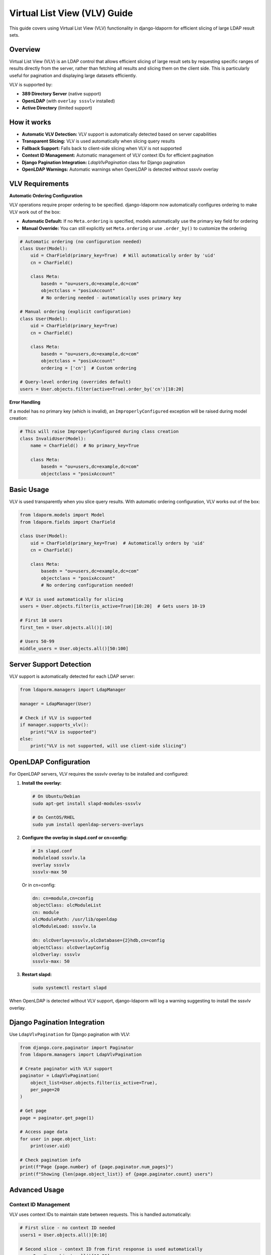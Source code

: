 Virtual List View (VLV) Guide
=============================

This guide covers using Virtual List View (VLV) functionality in django-ldaporm for
efficient slicing of large LDAP result sets.

Overview
--------

Virtual List View (VLV) is an LDAP control that allows efficient slicing of large
result sets by requesting specific ranges of results directly from the server,
rather than fetching all results and slicing them on the client side. This is
particularly useful for pagination and displaying large datasets efficiently.

VLV is supported by:

- **389 Directory Server** (native support)
- **OpenLDAP** (with ``overlay sssvlv`` installed)
- **Active Directory** (limited support)

How it works
------------

- **Automatic VLV Detection:** VLV support is automatically detected based on server capabilities
- **Transparent Slicing:** VLV is used automatically when slicing query results
- **Fallback Support:** Falls back to client-side slicing when VLV is not supported
- **Context ID Management:** Automatic management of VLV context IDs for efficient pagination
- **Django Pagination Integration:** `LdapVlvPagination` class for Django pagination
- **OpenLDAP Warnings:** Automatic warnings when OpenLDAP is detected without sssvlv overlay

VLV Requirements
----------------

**Automatic Ordering Configuration**

VLV operations require proper ordering to be specified. django-ldaporm now automatically
configures ordering to make VLV work out of the box:

- **Automatic Default:** If no ``Meta.ordering`` is specified, models automatically
  use the primary key field for ordering
- **Manual Override:** You can still explicitly set ``Meta.ordering`` or use
  ``.order_by()`` to customize the ordering

.. code-block:: python

   # Automatic ordering (no configuration needed)
   class User(Model):
       uid = CharField(primary_key=True)  # Will automatically order by 'uid'
       cn = CharField()

       class Meta:
           basedn = "ou=users,dc=example,dc=com"
           objectclass = "posixAccount"
           # No ordering needed - automatically uses primary key

   # Manual ordering (explicit configuration)
   class User(Model):
       uid = CharField(primary_key=True)
       cn = CharField()

       class Meta:
           basedn = "ou=users,dc=example,dc=com"
           objectclass = "posixAccount"
           ordering = ['cn']  # Custom ordering

   # Query-level ordering (overrides default)
   users = User.objects.filter(active=True).order_by('cn')[10:20]

**Error Handling**

If a model has no primary key (which is invalid), an ``ImproperlyConfigured``
exception will be raised during model creation:

.. code-block:: python

   # This will raise ImproperlyConfigured during class creation
   class InvalidUser(Model):
       name = CharField()  # No primary_key=True

       class Meta:
           basedn = "ou=users,dc=example,dc=com"
           objectclass = "posixAccount"

Basic Usage
-----------

VLV is used transparently when you slice query results. With automatic ordering
configuration, VLV works out of the box:

.. code-block:: python

   from ldaporm.models import Model
   from ldaporm.fields import CharField

   class User(Model):
       uid = CharField(primary_key=True)  # Automatically orders by 'uid'
       cn = CharField()

       class Meta:
           basedn = "ou=users,dc=example,dc=com"
           objectclass = "posixAccount"
           # No ordering configuration needed!

   # VLV is used automatically for slicing
   users = User.objects.filter(is_active=True)[10:20]  # Gets users 10-19

   # First 10 users
   first_ten = User.objects.all()[:10]

   # Users 50-99
   middle_users = User.objects.all()[50:100]

Server Support Detection
------------------------

VLV support is automatically detected for each LDAP server:

.. code-block:: python

   from ldaporm.managers import LdapManager

   manager = LdapManager(User)

   # Check if VLV is supported
   if manager.supports_vlv():
       print("VLV is supported")
   else:
       print("VLV is not supported, will use client-side slicing")

OpenLDAP Configuration
----------------------

For OpenLDAP servers, VLV requires the sssvlv overlay to be installed and configured:

1. **Install the overlay:**

   .. code-block:: bash

      # On Ubuntu/Debian
      sudo apt-get install slapd-modules-sssvlv

      # On CentOS/RHEL
      sudo yum install openldap-servers-overlays

2. **Configure the overlay in slapd.conf or cn=config:**

   .. code-block:: text

      # In slapd.conf
      moduleload sssvlv.la
      overlay sssvlv
      sssvlv-max 50

   Or in cn=config:

   .. code-block:: text

      dn: cn=module,cn=config
      objectClass: olcModuleList
      cn: module
      olcModulePath: /usr/lib/openldap
      olcModuleLoad: sssvlv.la

      dn: olcOverlay=sssvlv,olcDatabase={2}hdb,cn=config
      objectClass: olcOverlayConfig
      olcOverlay: sssvlv
      sssvlv-max: 50

3. **Restart slapd:**

   .. code-block:: bash

      sudo systemctl restart slapd

When OpenLDAP is detected without VLV support, django-ldaporm will log a warning
suggesting to install the sssvlv overlay.

Django Pagination Integration
-----------------------------

Use ``LdapVlvPagination`` for Django pagination with VLV:

.. code-block:: python

   from django.core.paginator import Paginator
   from ldaporm.managers import LdapVlvPagination

   # Create paginator with VLV support
   paginator = LdapVlvPagination(
       object_list=User.objects.filter(is_active=True),
       per_page=20
   )

   # Get page
   page = paginator.get_page(1)

   # Access page data
   for user in page.object_list:
       print(user.uid)

   # Check pagination info
   print(f"Page {page.number} of {page.paginator.num_pages}")
   print(f"Showing {len(page.object_list)} of {page.paginator.count} users")

Advanced Usage
-------------

Context ID Management
^^^^^^^^^^^^^^^^^^^^^

VLV uses context IDs to maintain state between requests. This is handled automatically:

.. code-block:: python

   # First slice - no context ID needed
   users1 = User.objects.all()[0:10]

   # Second slice - context ID from first response is used automatically
   users2 = User.objects.all()[10:20]

   # Third slice - context ID from second response is used
   users3 = User.objects.all()[20:30]

Error Handling
^^^^^^^^^^^^^^

VLV operations can encounter several types of errors:

1. **Configuration Errors:**

.. code-block:: python

   from django.core.exceptions import ImproperlyConfigured

   # Missing ordering configuration
   try:
       users = User.objects.all()[10:20]
   except ImproperlyConfigured as e:
       print(f"VLV configuration error: {e}")
       # Use explicit ordering as fallback
       users = User.objects.all().order_by('uid')[10:20]

2. **Out-of-Bounds Slicing:**

VLV operations follow RFC 2891 and Python slicing behavior - no errors are raised
for out-of-bounds requests. Instead, available data is returned:

.. code-block:: python

   # RFC 2891 and Python-compliant behavior
   users = User.objects.all().order_by('uid')

   # If there are only 50 users, this returns empty list (no error)
   result = users[100:200]
   print(f"Got {len(result)} users")  # Prints: Got 0 users

   # If requesting near the end, returns available entries
   result = users[45:55]  # Returns users 45-49 (5 entries)
   print(f"Got {len(result)} users")  # Prints: Got 5 users

3. **VLV Operation Failures:**

VLV operations automatically fall back to client-side slicing if:

- VLV is not supported by the server
- VLV operation fails
- Server returns an error

.. code-block:: python

   # This will use VLV if supported, otherwise client-side slicing
   try:
       users = User.objects.all().order_by('uid')[100:200]
   except ImproperlyConfigured as e:
       # Handle configuration errors
       print(f"Configuration error: {e}")
   except Exception as e:
       # Handle any remaining errors
       print(f"Unexpected error: {e}")

Custom VLV Controls
^^^^^^^^^^^^^^^^^^^

You can create custom VLV controls for advanced use cases:

.. code-block:: python

   from ldaporm.managers import VlvRequestControl, VlvResponseControl

   # Create VLV request control
   vlv_control = VlvRequestControl(
       before_count=5,      # Number of entries before target
       after_count=5,       # Number of entries after target
       offset=100,          # Target position
       count=10,            # Number of entries to return
       context_id=b"ctx123" # Optional context ID
   )

   # Encode for LDAP request
   encoded_control = vlv_control.encode()

   # Decode VLV response control
   response_control = VlvResponseControl.decode(response_data)
   print(f"Target position: {response_control.target_position}")
   print(f"Content count: {response_control.content_count}")

Performance Considerations
--------------------------

VLV vs Client-Side Slicing
^^^^^^^^^^^^^^^^^^^^^^^^^^^

- **VLV (Server-side):** Only fetches the requested slice from the server
- **Client-side:** Fetches all results, then slices in Python

For large datasets, VLV is significantly more efficient:

.. code-block:: python

   # Efficient - only fetches 10 entries from server
   users = User.objects.all()[:10]  # Uses VLV if supported

   # Inefficient - fetches all users, then slices
   all_users = User.objects.all()
   first_ten = all_users[:10]  # Client-side slicing

Best Practices
--------------

1. **Automatic ordering works for most cases:** Models automatically use primary
   key ordering, which works well for most VLV scenarios.

   .. code-block:: python

      # Good: Automatic ordering (most common case)
      class User(Model):
          uid = CharField(primary_key=True)  # Auto-orders by 'uid'

          class Meta:
              objectclass = "posixAccount"

2. **Customize ordering when needed:** Use explicit ordering for specific requirements.

   .. code-block:: python

      # Good: Custom ordering when needed
      class User(Model):
          uid = CharField(primary_key=True)
          cn = CharField()

          class Meta:
              ordering = ['cn']  # Custom ordering by common name

      # Good: Query-level ordering for one-off cases
      users = User.objects.filter(active=True).order_by('cn')[10:20]

3. **Use slicing for pagination:** Always use slicing for pagination rather than
   fetching all results and slicing on the client side.

4. **Check server support:** Use `supports_vlv()` to check if VLV is available
   before implementing VLV-specific features.

5. **Slicing is safe:** Out-of-bounds slicing follows Python and RFC 2891 behavior -
   returns available data without raising errors.

6. **Handle fallbacks gracefully:** Always handle the case where VLV is not
   supported.

7. **Monitor performance:** Use Django's query logging to monitor LDAP query
   performance.

8. **Configure OpenLDAP properly:** Ensure the sssvlv overlay is installed and
   configured for OpenLDAP servers.

Example: User Management Interface
---------------------------------

Here's a complete example of using VLV for a user management interface:

.. code-block:: python

   from django.core.paginator import Paginator
   from django.shortcuts import render
   from django.core.exceptions import ImproperlyConfigured
   from ldaporm.managers import LdapVlvPagination

   def user_list(request):
       # Get page number from request
       page_number = request.GET.get('page', 1)

       # Create query with filtering - ordering is automatic
       users_query = User.objects.filter(is_active=True)

       # Create paginator with VLV support
       try:
           paginator = LdapVlvPagination(
               object_list=users_query,
               per_page=20
           )

           # Get page
           page = paginator.get_page(page_number)

       except ImproperlyConfigured as e:
           # Handle missing ordering configuration (rare with automatic ordering)
           return render(request, 'users/error.html', {
               'error': f'VLV configuration error: {e}'
           })

       return render(request, 'users/list.html', {
           'page': page,
           'users': page.object_list,
       })

   # Template: users/list.html
   """
   <h1>Users</h1>

   <table>
       <tr><th>UID</th><th>Name</th></tr>
       {% for user in users %}
       <tr>
           <td>{{ user.uid }}</td>
           <td>{{ user.cn }}</td>
       </tr>
       {% endfor %}
   </table>

   {% if page.has_previous %}
       <a href="?page={{ page.previous_page_number }}">Previous</a>
   {% endif %}

   <span>Page {{ page.number }} of {{ page.paginator.num_pages }}</span>

   {% if page.has_next %}
       <a href="?page={{ page.next_page_number }}">Next</a>
   {% endif %}
   """

Troubleshooting
---------------

Common Issues
^^^^^^^^^^^^

1. **VLV not working on OpenLDAP:**
   - Ensure sssvlv overlay is installed
   - Check overlay configuration
   - Restart slapd after configuration changes

2. **Performance issues:**
   - Check if VLV is being used (enable debug logging)
   - Verify server supports VLV
   - Monitor LDAP query performance

3. **Custom ordering not working:**
   - Verify field names in ``Meta.ordering`` are correct
   - Use explicit ``.order_by()`` in queries when needed
   - Example: ``User.objects.filter(active=True).order_by('cn')[10:20]``

4. **Context ID errors:**
   - Context IDs are managed automatically
   - Ensure proper error handling for VLV failures

5. **Out-of-bounds slicing:**
   - VLV follows RFC 2891: returns available data instead of errors
   - Out-of-bounds slicing returns empty list or partial results
   - Use ``.count()`` to check available data if needed

   .. code-block:: python

      # Check count before slicing if needed
      total = User.objects.count()
      if total > 100:
          users = User.objects.all()[100:110]
      else:
          users = User.objects.all()  # Get all available

Debugging
^^^^^^^^^

Enable debug logging to see VLV operations:

.. code-block:: python

   import logging
   logging.getLogger('ldaporm').setLevel(logging.DEBUG)

This will show:

- VLV support detection
- VLV control creation
- Fallback to client-side slicing
- Context ID management

